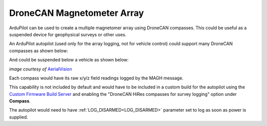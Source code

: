 .. _common-hires-mag-array:

===========================
DroneCAN Magnetometer Array
===========================

ArduPilot can be used to create a multiple magnetomer array using DroneCAN compasses. This could be useful as a suspended device for geophysical surveys or other uses.

An ArduPilot autopilot (used only for the array logging, not for vehicle control) could support many DroneCAN compasses as shown below:

.. image:: ../../../images/mag-array.png

And could be suspended below a vehicle as shown below:

.. image:: ../../../images/suspended-mag-array.png

*image courtesy of* `AerialVision <https://www.aerial-vision.com.au>`__

Each compass would have its raw x/y/z field readings logged by the MAGH message.

This capability is not included by default and would have to be included in a custom build for the autopilot using the `Custom Firmware Build Server <https://custom.ardupilot.org>`__ and enabling the "DroneCAN HiRes compasses for survey logging" option under **Compass**.

The autopilot would need to have :ref:`LOG_DISARMED<LOG_DISARMED>` parameter set to log as soon as power is supplied.